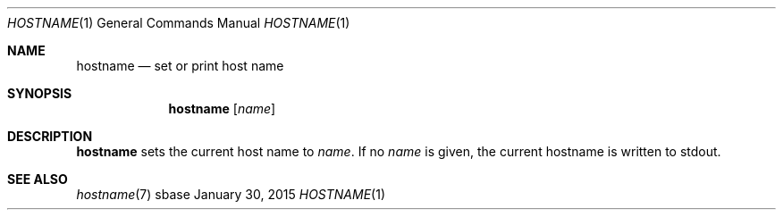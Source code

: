 .Dd January 30, 2015
.Dt HOSTNAME 1
.Os sbase
.Sh NAME
.Nm hostname
.Nd set or print host name
.Sh SYNOPSIS
.Nm
.Op Ar name
.Sh DESCRIPTION
.Nm
sets the current host name to
.Ar name .
If no
.Ar name
is given, the current hostname is written to stdout.
.Sh SEE ALSO
.Xr hostname 7

